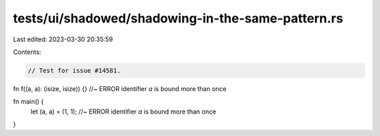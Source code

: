 tests/ui/shadowed/shadowing-in-the-same-pattern.rs
==================================================

Last edited: 2023-03-30 20:35:59

Contents:

.. code-block:: rs

    // Test for issue #14581.

fn f((a, a): (isize, isize)) {} //~ ERROR identifier `a` is bound more than once

fn main() {
    let (a, a) = (1, 1);    //~ ERROR identifier `a` is bound more than once
}


